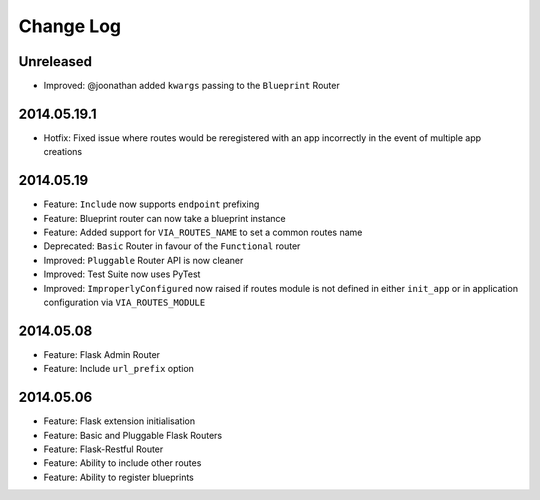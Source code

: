 Change Log
==========

Unreleased
----------
* Improved: @joonathan added ``kwargs`` passing to the ``Blueprint`` Router

2014.05.19.1
------------
* Hotfix: Fixed issue where routes would be reregistered with an app
  incorrectly in the event of multiple app creations

2014.05.19
----------
* Feature: ``Include`` now supports ``endpoint`` prefixing
* Feature: Blueprint router can now take a blueprint instance
* Feature: Added support for ``VIA_ROUTES_NAME`` to set a common routes name
* Deprecated: ``Basic`` Router in favour of the ``Functional`` router
* Improved: ``Pluggable`` Router API is now cleaner
* Improved: Test Suite now uses PyTest
* Improved: ``ImproperlyConfigured`` now raised if routes module is not defined
  in either ``init_app`` or in application configuration via
  ``VIA_ROUTES_MODULE``

2014.05.08
----------
* Feature: Flask Admin Router
* Feature: Include ``url_prefix`` option

2014.05.06
----------
* Feature: Flask extension initialisation
* Feature: Basic and Pluggable Flask Routers
* Feature: Flask-Restful Router
* Feature: Ability to include other routes
* Feature: Ability to register blueprints
